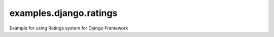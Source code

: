=======================
examples.django.ratings
=======================

Example for using Ratings system for Django Framework

